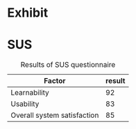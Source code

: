 * Exhibit
#+NAME: note-onset-hm
#+BEGIN_LATEX
\begin{figure}[h]
\centering
\includegraphics[width=1.0\textwidth]{./assets/hm-yellow-red.pdf}
\caption{Heat graph displaying note start points}
\label{fig:note-onset-hm}
\end{figure}
#+END_LATEX

#+NAME: user-sonic-sketches
#+BEGIN_LATEX
\begin{figure}[h]
\centering
\includegraphics[width=1.0\textwidth]{./assets/exhibit-cat.png}
\caption{Some exhibit participants managed to draw figurative artwork!}
\label{fig:exhibit-cat}
\end{figure}
#+END_LATEX

* SUS
#+NAME: sus-results
#+CAPTION: Results of SUS questionnaire
| Factor                      | result |
|-----------------------------+--------|
| Learnability                | 92     |
| Usability                   | 83     |
| Overall system satisfaction | 85     |

